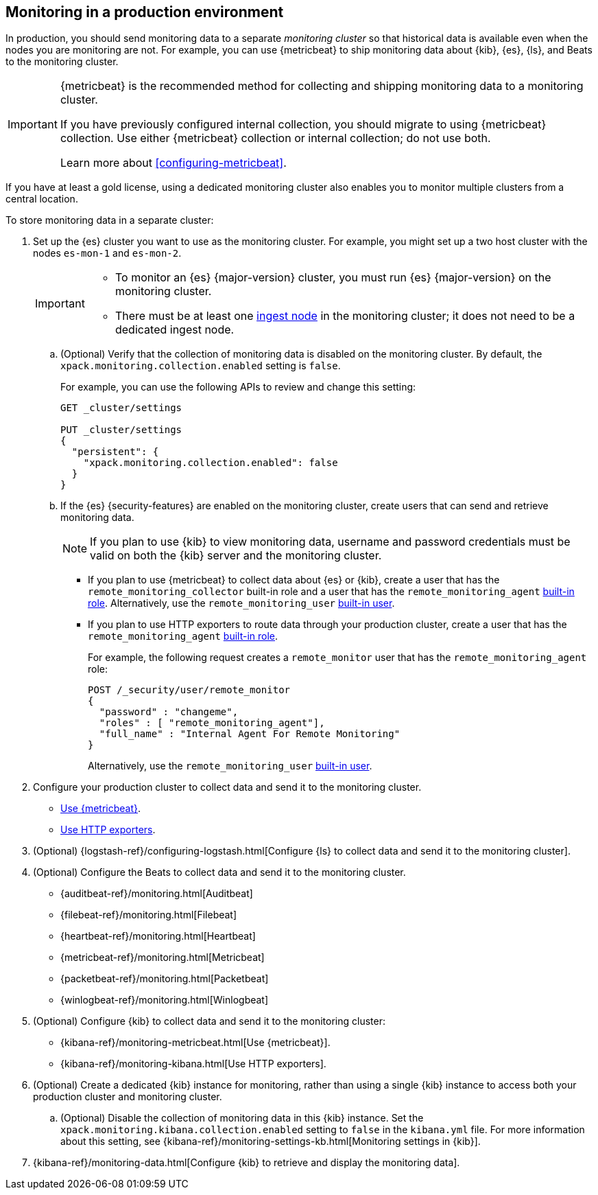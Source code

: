 [role="xpack"]
[[monitoring-production]]
== Monitoring in a production environment

In production, you should send monitoring data to a separate _monitoring cluster_
so that historical data is available even when the nodes you are monitoring are
not. For example, you can use {metricbeat} to ship monitoring data about {kib},
{es}, {ls}, and Beats to the monitoring cluster.
//If you are sending your data to the {esms-init}, see <<esms>>.

[IMPORTANT]
=========================
{metricbeat} is the recommended method for collecting and shipping monitoring
data to a monitoring cluster.

If you have previously configured internal collection, you should migrate to
using {metricbeat} collection. Use either {metricbeat} collection or
internal collection; do not use both.

Learn more about <<configuring-metricbeat>>.
=========================

If you have at least a gold license, using a dedicated monitoring cluster also
enables you to monitor multiple clusters from a central location.

To store monitoring data in a separate cluster:

. Set up the {es} cluster you want to use as the monitoring cluster.
For example, you might set up a two host cluster with the nodes `es-mon-1` and
`es-mon-2`.
+
--
[IMPORTANT]
===============================
* To monitor an {es} {major-version} cluster, you must run {es} {major-version}
on the monitoring cluster.
* There must be at least one <<ingest,ingest node>> in the monitoring
cluster; it does not need to be a dedicated ingest node.
===============================
--

.. (Optional) Verify that the collection of monitoring data is disabled on the
monitoring cluster. By default, the `xpack.monitoring.collection.enabled` setting
is `false`.
+
--
For example, you can use the following APIs to review and change this setting:

[source,console]
----------------------------------
GET _cluster/settings

PUT _cluster/settings
{
  "persistent": {
    "xpack.monitoring.collection.enabled": false
  }
}
----------------------------------
// TEST[skip:security errs]
--

.. If the {es} {security-features} are enabled on the monitoring cluster, create
users that can send and retrieve monitoring data.
+
--
NOTE: If you plan to use {kib} to view monitoring data, username and password
credentials must be valid on both the {kib} server and the monitoring cluster.

--

*** If you plan to use {metricbeat} to collect data about {es} or {kib},
create a user that has the `remote_monitoring_collector` built-in role and a
user that has the `remote_monitoring_agent`
<<built-in-roles-remote-monitoring-agent,built-in role>>. Alternatively, use the
`remote_monitoring_user` <<built-in-users,built-in user>>.

*** If you plan to use HTTP exporters to route data through your production
cluster, create a user that has the `remote_monitoring_agent`
<<built-in-roles-remote-monitoring-agent,built-in role>>.
+
--
For example, the
following request creates a `remote_monitor` user that has the
`remote_monitoring_agent` role:

[source,console]
---------------------------------------------------------------
POST /_security/user/remote_monitor
{
  "password" : "changeme",
  "roles" : [ "remote_monitoring_agent"],
  "full_name" : "Internal Agent For Remote Monitoring"
}
---------------------------------------------------------------
// TEST[skip:needs-gold+-license]

Alternatively, use the `remote_monitoring_user` <<built-in-users,built-in user>>.
--

. Configure your production cluster to collect data and send it to the
monitoring cluster.

** <<configuring-metricbeat,Use {metricbeat}>>.

** <<collecting-monitoring-data,Use HTTP exporters>>.

. (Optional)
{logstash-ref}/configuring-logstash.html[Configure {ls} to collect data and send it to the monitoring cluster].

. (Optional) Configure the Beats to collect data and send it to the monitoring
cluster.
** {auditbeat-ref}/monitoring.html[Auditbeat]
** {filebeat-ref}/monitoring.html[Filebeat]
** {heartbeat-ref}/monitoring.html[Heartbeat]
** {metricbeat-ref}/monitoring.html[Metricbeat]
** {packetbeat-ref}/monitoring.html[Packetbeat]
** {winlogbeat-ref}/monitoring.html[Winlogbeat]

. (Optional) Configure {kib} to collect data and send it to the monitoring cluster:

** {kibana-ref}/monitoring-metricbeat.html[Use {metricbeat}].

** {kibana-ref}/monitoring-kibana.html[Use HTTP exporters].

. (Optional) Create a dedicated {kib} instance for monitoring, rather than using
a single {kib} instance to access both your production cluster and monitoring
cluster.

.. (Optional) Disable the collection of monitoring data in this {kib} instance.
Set the `xpack.monitoring.kibana.collection.enabled` setting to `false` in the
`kibana.yml` file. For more information about this setting, see
{kibana-ref}/monitoring-settings-kb.html[Monitoring settings in {kib}].

. {kibana-ref}/monitoring-data.html[Configure {kib} to retrieve and display the monitoring data].
